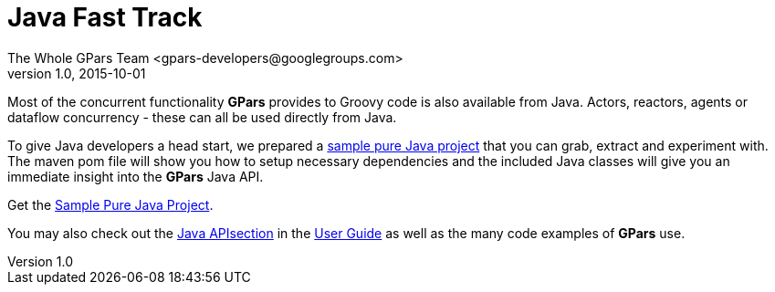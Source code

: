 = GPars - Groovy Parallel Systems
The Whole GPars Team <gpars-developers@googlegroups.com>
v1.0, 2015-10-01
:linkattrs:
:linkcss:
:toc: left
:toc-title: Document Index
:icons: font
:source-highlighter: coderay
:docslink: http://www.gpars.org/guide/[GPars Docs]
:description: GPars is a multi-paradigm concurrency framework offering several mutually cooperating high-level concurrency abstractions.
:doctitle: Java Fast Track


Most of the concurrent functionality *GPars* provides to Groovy code is also
available from Java. Actors, reactors, agents or dataflow concurrency - these
can all be used directly from Java.

To give Java developers a head start, we prepared a http://gpars.org/download/1.1.0/gpars-mvn-java-demo-1.1.0.zip[sample pure Java project] that you can grab, extract and experiment with. The maven pom file will show you
how to setup necessary dependencies and the included Java classes will give you an immediate insight into the *GPars* Java API.

Get the http://gpars.org/download/1.1.0/gpars-mvn-java-demo-1.1.0.zip[Sample Pure Java Project].

You may also check out the http://www.gpars.org/guide/guide/gettingStarted.html#gettingStarted_JavaAPI-usingGParsFromJava[Java APIsection] in the link:./guide[User Guide] as well as the many code examples of *GPars* use.
